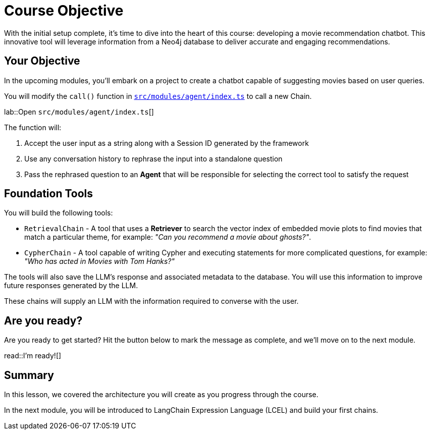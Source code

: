 = Course Objective
:type: lesson
:lab-filename: src/modules/agent/index.ts
:lab: {repository-blob}/main/{lab-filename}
:order: 3

With the initial setup complete, it's time to dive into the heart of this course: developing a movie recommendation chatbot. This innovative tool will leverage information from a Neo4j database to deliver accurate and engaging recommendations.

== Your Objective

In the upcoming modules, you'll embark on a project to create a chatbot capable of suggesting movies based on user queries.

// * TODO: Diagram of how the app will be architected
// 1. User input, received by the API
// 2. Get conversation history from the database
// 3. Rephrase the question into a standalone question - saves tokens
// 4. Agent selects the tool
//    ** retrieval qa chain for semantic search on movie plots
//    ** cypher qa chain for quantitive & more complex questions
// 5. Answer generation chain
// 6. Save response to the database
// 7. Return the response back to the user

You will modify the `call()` function in link:{lab}[`{lab-filename}`^] to call a new Chain.

lab::Open `{lab-filename}`[]

The function will:

1. Accept the user input as a string along with a Session ID generated by the framework
2. Use any conversation history to rephrase the input into a standalone question
3. Pass the rephrased question to an **Agent** that will be responsible for selecting the correct tool to satisfy the request


== Foundation Tools

You will build the following tools:

* `RetrievalChain` - A tool that uses a **Retriever** to search the vector index of embedded movie plots to find movies that match a particular theme, for example: _"Can you recommend a movie about ghosts?"_.
* `CypherChain` - A tool capable of writing Cypher and executing statements for more complicated questions, for example: _"Who has acted in Movies with Tom Hanks?"_

The tools will also save the LLM's response and associated metadata to the database.  You will use this information to improve future responses generated by the LLM.

These chains will supply an LLM with the information required to converse with the user.


== Are you ready?

Are you ready to get started?
Hit the button below to mark the message as complete, and we'll move on to the next module.

read::I'm ready![]

[.summary]
== Summary

In this lesson, we covered the architecture you will create as you progress through the course.

In the next module, you will be introduced to LangChain Expression Language (LCEL) and build your first chains.

